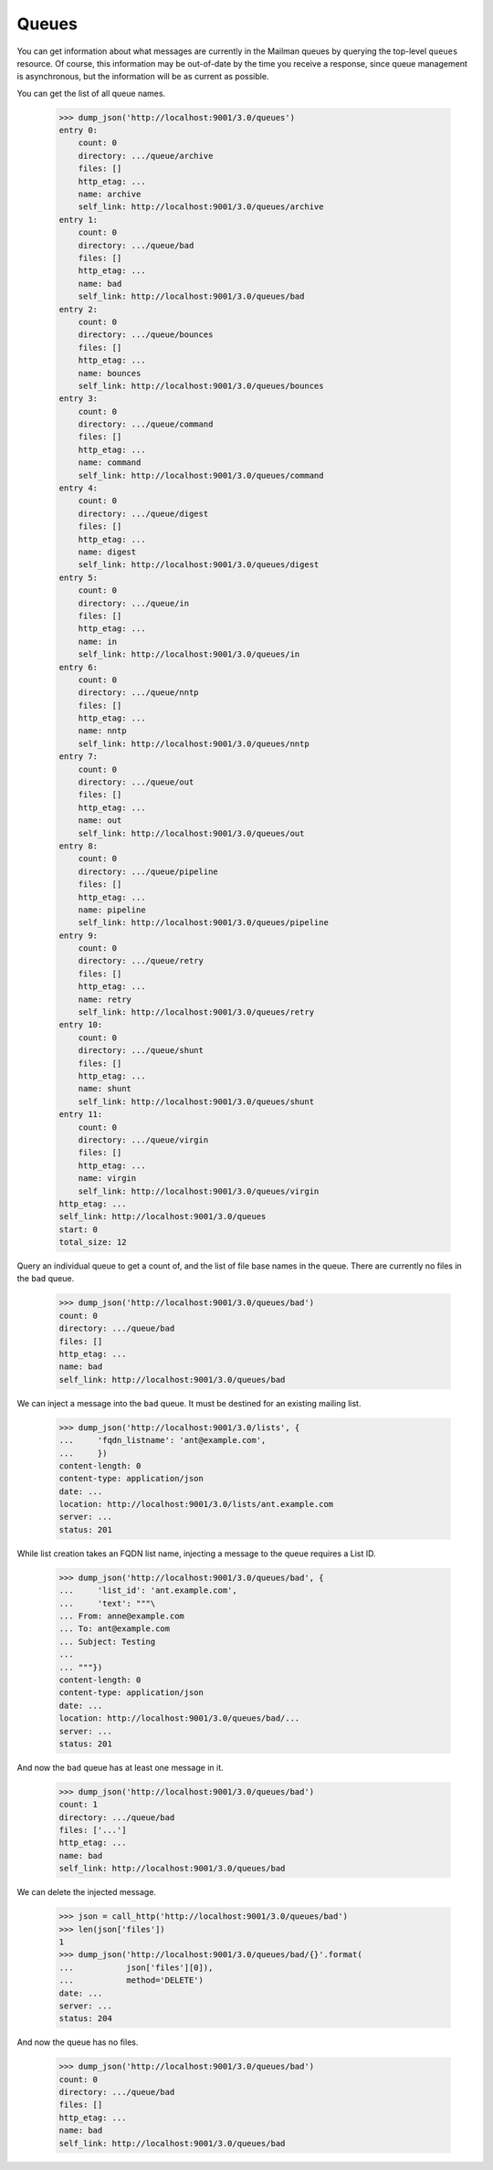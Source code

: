======
Queues
======

You can get information about what messages are currently in the Mailman
queues by querying the top-level ``queues`` resource.  Of course, this
information may be out-of-date by the time you receive a response, since queue
management is asynchronous, but the information will be as current as
possible.

You can get the list of all queue names.

    >>> dump_json('http://localhost:9001/3.0/queues')
    entry 0:
        count: 0
        directory: .../queue/archive
        files: []
        http_etag: ...
        name: archive
        self_link: http://localhost:9001/3.0/queues/archive
    entry 1:
        count: 0
        directory: .../queue/bad
        files: []
        http_etag: ...
        name: bad
        self_link: http://localhost:9001/3.0/queues/bad
    entry 2:
        count: 0
        directory: .../queue/bounces
        files: []
        http_etag: ...
        name: bounces
        self_link: http://localhost:9001/3.0/queues/bounces
    entry 3:
        count: 0
        directory: .../queue/command
        files: []
        http_etag: ...
        name: command
        self_link: http://localhost:9001/3.0/queues/command
    entry 4:
        count: 0
        directory: .../queue/digest
        files: []
        http_etag: ...
        name: digest
        self_link: http://localhost:9001/3.0/queues/digest
    entry 5:
        count: 0
        directory: .../queue/in
        files: []
        http_etag: ...
        name: in
        self_link: http://localhost:9001/3.0/queues/in
    entry 6:
        count: 0
        directory: .../queue/nntp
        files: []
        http_etag: ...
        name: nntp
        self_link: http://localhost:9001/3.0/queues/nntp
    entry 7:
        count: 0
        directory: .../queue/out
        files: []
        http_etag: ...
        name: out
        self_link: http://localhost:9001/3.0/queues/out
    entry 8:
        count: 0
        directory: .../queue/pipeline
        files: []
        http_etag: ...
        name: pipeline
        self_link: http://localhost:9001/3.0/queues/pipeline
    entry 9:
        count: 0
        directory: .../queue/retry
        files: []
        http_etag: ...
        name: retry
        self_link: http://localhost:9001/3.0/queues/retry
    entry 10:
        count: 0
        directory: .../queue/shunt
        files: []
        http_etag: ...
        name: shunt
        self_link: http://localhost:9001/3.0/queues/shunt
    entry 11:
        count: 0
        directory: .../queue/virgin
        files: []
        http_etag: ...
        name: virgin
        self_link: http://localhost:9001/3.0/queues/virgin
    http_etag: ...
    self_link: http://localhost:9001/3.0/queues
    start: 0
    total_size: 12

Query an individual queue to get a count of, and the list of file base names
in the queue.  There are currently no files in the ``bad`` queue.

    >>> dump_json('http://localhost:9001/3.0/queues/bad')
    count: 0
    directory: .../queue/bad
    files: []
    http_etag: ...
    name: bad
    self_link: http://localhost:9001/3.0/queues/bad

We can inject a message into the ``bad`` queue.  It must be destined for an
existing mailing list.

    >>> dump_json('http://localhost:9001/3.0/lists', {
    ...     'fqdn_listname': 'ant@example.com',
    ...     })
    content-length: 0
    content-type: application/json
    date: ...
    location: http://localhost:9001/3.0/lists/ant.example.com
    server: ...
    status: 201

While list creation takes an FQDN list name, injecting a message to the queue
requires a List ID.

    >>> dump_json('http://localhost:9001/3.0/queues/bad', {
    ...     'list_id': 'ant.example.com',
    ...     'text': """\
    ... From: anne@example.com
    ... To: ant@example.com
    ... Subject: Testing
    ...
    ... """})
    content-length: 0
    content-type: application/json
    date: ...
    location: http://localhost:9001/3.0/queues/bad/...
    server: ...
    status: 201

And now the ``bad`` queue has at least one message in it.

    >>> dump_json('http://localhost:9001/3.0/queues/bad')
    count: 1
    directory: .../queue/bad
    files: ['...']
    http_etag: ...
    name: bad
    self_link: http://localhost:9001/3.0/queues/bad

We can delete the injected message.

    >>> json = call_http('http://localhost:9001/3.0/queues/bad')
    >>> len(json['files'])
    1
    >>> dump_json('http://localhost:9001/3.0/queues/bad/{}'.format(
    ...           json['files'][0]),
    ...           method='DELETE')
    date: ...
    server: ...
    status: 204

And now the queue has no files.

    >>> dump_json('http://localhost:9001/3.0/queues/bad')
    count: 0
    directory: .../queue/bad
    files: []
    http_etag: ...
    name: bad
    self_link: http://localhost:9001/3.0/queues/bad
